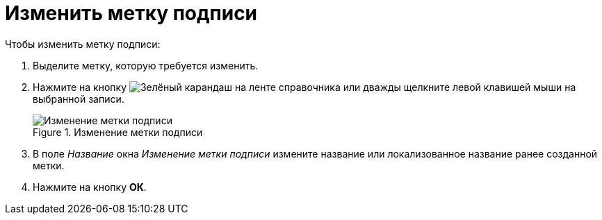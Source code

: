 = Изменить метку подписи

.Чтобы изменить метку подписи:
. Выделите метку, которую требуется изменить.
. Нажмите на кнопку image:ROOT:buttons/pencil-green.png[Зелёный карандаш] на ленте справочника или дважды щелкните левой клавишей мыши на выбранной записи.
+
.Изменение метки подписи
image::ROOT:edit-signature-label.png[Изменение метки подписи]
+
. В поле _Название_ окна _Изменение метки подписи_ измените название или локализованное название ранее созданной метки.
. Нажмите на кнопку *ОК*.
